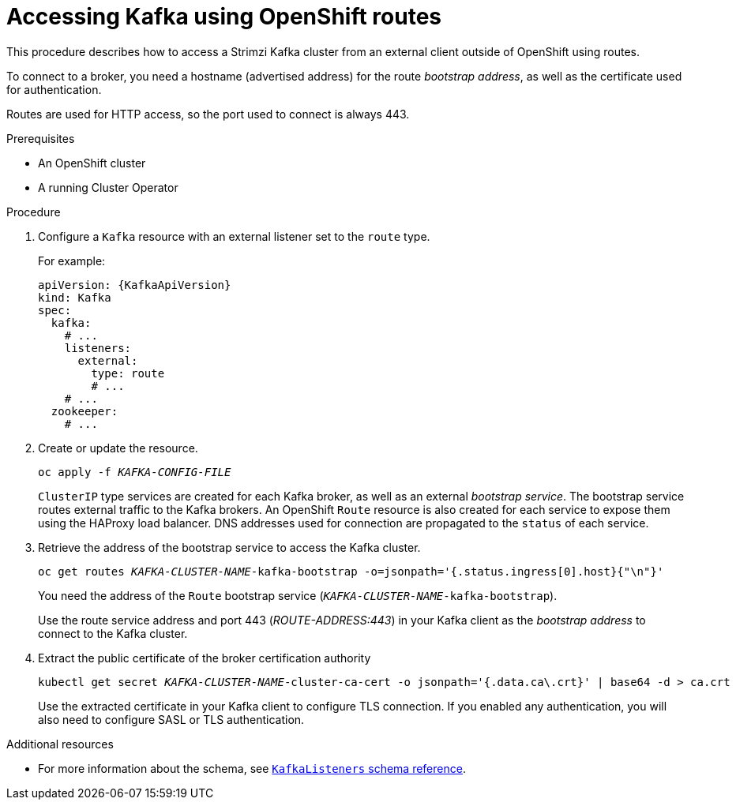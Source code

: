 // Module included in the following assemblies:
//
// assembly-configuring-kafka-listeners.adoc

[id='proc-accessing-kafka-using-routes-{context}']
= Accessing Kafka using OpenShift routes

This procedure describes how to access a Strimzi Kafka cluster from an external client outside of OpenShift using routes.

To connect to a broker, you need a hostname (advertised address) for the route _bootstrap address_,
as well as the certificate used for authentication.

Routes are used for HTTP access, so the port used to connect is always 443.

.Prerequisites

* An OpenShift cluster
* A running Cluster Operator

.Procedure

. Configure a `Kafka` resource with an external listener set to the `route` type.
+
For example:
+
[source,yaml,subs=attributes+]
----
apiVersion: {KafkaApiVersion}
kind: Kafka
spec:
  kafka:
    # ...
    listeners:
      external:
        type: route
        # ...
    # ...
  zookeeper:
    # ...
----

. Create or update the resource.
+
[source,shell,subs=+quotes]
oc apply -f _KAFKA-CONFIG-FILE_
+
`ClusterIP` type services are created for each Kafka broker, as well as an external _bootstrap service_.
The bootstrap service routes external traffic to the Kafka brokers.
An OpenShift `Route` resource is also created for each service to expose them using the HAProxy load balancer.
DNS addresses used for connection are propagated to the `status` of each service.

. Retrieve the address of the bootstrap service to access the Kafka cluster.
+
[source,shell,subs=+quotes]
oc get routes _KAFKA-CLUSTER-NAME_-kafka-bootstrap -o=jsonpath='{.status.ingress[0].host}{"\n"}'
+
You need the address of the `Route` bootstrap service (`_KAFKA-CLUSTER-NAME_-kafka-bootstrap`).
+
Use the route service address and port 443 (_ROUTE-ADDRESS:443_) in your Kafka client as the _bootstrap address_ to connect to the Kafka cluster.

. Extract the public certificate of the broker certification authority
+
[source,shell,subs=+quotes]
kubectl get secret _KAFKA-CLUSTER-NAME_-cluster-ca-cert -o jsonpath='{.data.ca\.crt}' | base64 -d > ca.crt
+
Use the extracted certificate in your Kafka client to configure TLS connection.
If you enabled any authentication, you will also need to configure SASL or TLS authentication.

.Additional resources
* For more information about the schema, see xref:type-KafkaListeners-reference[`KafkaListeners` schema reference].
